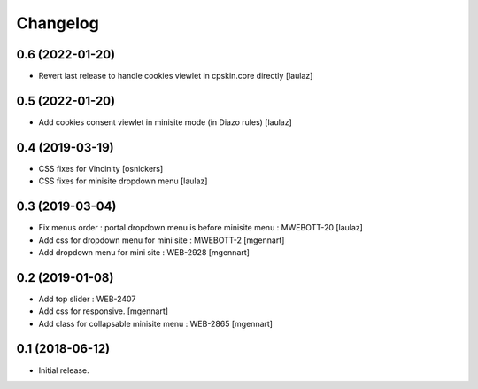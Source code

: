 Changelog
=========


0.6 (2022-01-20)
----------------

- Revert last release to handle cookies viewlet in cpskin.core directly
  [laulaz]


0.5 (2022-01-20)
----------------

- Add cookies consent viewlet in minisite mode (in Diazo rules)
  [laulaz]


0.4 (2019-03-19)
----------------

- CSS fixes for Vincinity
  [osnickers]

- CSS fixes for minisite dropdown menu
  [laulaz]


0.3 (2019-03-04)
----------------

- Fix menus order : portal dropdown menu is before minisite menu : MWEBOTT-20
  [laulaz]

- Add css for dropdown menu for mini site : MWEBOTT-2
  [mgennart]

- Add dropdown menu for mini site : WEB-2928
  [mgennart]


0.2 (2019-01-08)
----------------

- Add top slider : WEB-2407

- Add css for responsive.
  [mgennart]
 
- Add class for collapsable minisite menu : WEB-2865
  [mgennart]

0.1 (2018-06-12)
----------------

- Initial release.
